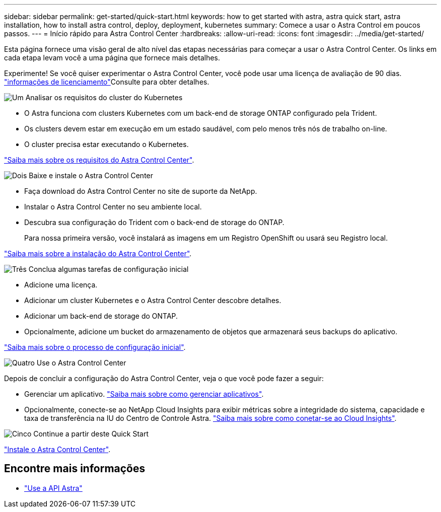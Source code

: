 ---
sidebar: sidebar 
permalink: get-started/quick-start.html 
keywords: how to get started with astra, astra quick start, astra installation, how to install astra control, deploy, deployment, kubernetes 
summary: Comece a usar o Astra Control em poucos passos. 
---
= Início rápido para Astra Control Center
:hardbreaks:
:allow-uri-read: 
:icons: font
:imagesdir: ../media/get-started/


Esta página fornece uma visão geral de alto nível das etapas necessárias para começar a usar o Astra Control Center. Os links em cada etapa levam você a uma página que fornece mais detalhes.

Experimente! Se você quiser experimentar o Astra Control Center, você pode usar uma licença de avaliação de 90 dias. link:../get-started/setup_overview.html#add-a-license-for-astra-control-center["informações de licenciamento"]Consulte para obter detalhes.

.image:https://raw.githubusercontent.com/NetAppDocs/common/main/media/number-1.png["Um"] Analisar os requisitos do cluster do Kubernetes
[role="quick-margin-list"]
* O Astra funciona com clusters Kubernetes com um back-end de storage ONTAP configurado pela Trident.
* Os clusters devem estar em execução em um estado saudável, com pelo menos três nós de trabalho on-line.
* O cluster precisa estar executando o Kubernetes.


[role="quick-margin-para"]
link:../get-started/requirements.html["Saiba mais sobre os requisitos do Astra Control Center"].

.image:https://raw.githubusercontent.com/NetAppDocs/common/main/media/number-2.png["Dois"] Baixe e instale o Astra Control Center
[role="quick-margin-list"]
* Faça download do Astra Control Center no site de suporte da NetApp.
* Instalar o Astra Control Center no seu ambiente local.
* Descubra sua configuração do Trident com o back-end de storage do ONTAP.
+
Para nossa primeira versão, você instalará as imagens em um Registro OpenShift ou usará seu Registro local.



[role="quick-margin-para"]
link:../get-started/install_acc.html["Saiba mais sobre a instalação do Astra Control Center"].

.image:https://raw.githubusercontent.com/NetAppDocs/common/main/media/number-3.png["Três"] Conclua algumas tarefas de configuração inicial
[role="quick-margin-list"]
* Adicione uma licença.
* Adicionar um cluster Kubernetes e o Astra Control Center descobre detalhes.
* Adicionar um back-end de storage do ONTAP.
* Opcionalmente, adicione um bucket do armazenamento de objetos que armazenará seus backups do aplicativo.


[role="quick-margin-para"]
link:../get-started/setup_overview.html["Saiba mais sobre o processo de configuração inicial"].

.image:https://raw.githubusercontent.com/NetAppDocs/common/main/media/number-4.png["Quatro"] Use o Astra Control Center
[role="quick-margin-list"]
Depois de concluir a configuração do Astra Control Center, veja o que você pode fazer a seguir:

[role="quick-margin-list"]
* Gerenciar um aplicativo. link:../use/manage-apps.html["Saiba mais sobre como gerenciar aplicativos"].
* Opcionalmente, conecte-se ao NetApp Cloud Insights para exibir métricas sobre a integridade do sistema, capacidade e taxa de transferência na IU do Centro de Controle Astra. link:../use/monitor-protect.html["Saiba mais sobre como conetar-se ao Cloud Insights"].


.image:https://raw.githubusercontent.com/NetAppDocs/common/main/media/number-5.png["Cinco"] Continue a partir deste Quick Start
[role="quick-margin-para"]
link:../get-started/install_acc.html["Instale o Astra Control Center"].



== Encontre mais informações

* https://docs.netapp.com/us-en/astra-automation-2108/index.html["Use a API Astra"^]

